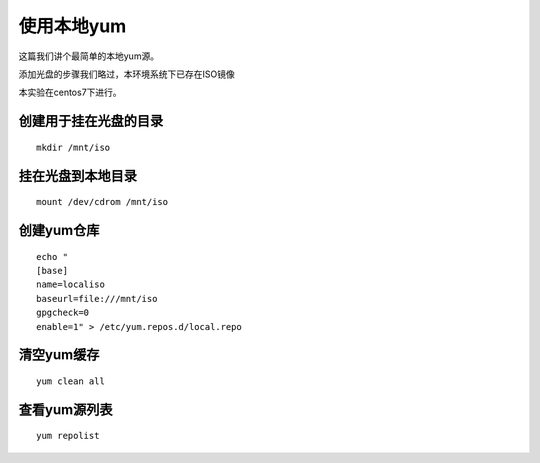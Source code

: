 使用本地yum
#################

这篇我们讲个最简单的本地yum源。

添加光盘的步骤我们略过，本环境系统下已存在ISO镜像

本实验在centos7下进行。


创建用于挂在光盘的目录
```````````````````````````
::

    mkdir /mnt/iso

挂在光盘到本地目录
`````````````````````
::

    mount /dev/cdrom /mnt/iso

创建yum仓库
`````````````````
::

    echo "
    [base]
    name=localiso
    baseurl=file:///mnt/iso
    gpgcheck=0
    enable=1" > /etc/yum.repos.d/local.repo

清空yum缓存
```````````````

::

    yum clean all

查看yum源列表
``````````````````
::

    yum repolist

.. image:: ../../../images/yum_local_iso.jpg